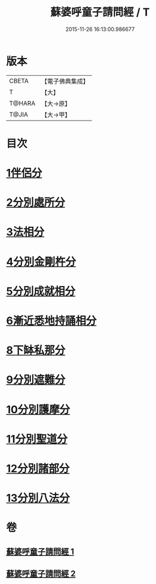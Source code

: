 #+TITLE: 蘇婆呼童子請問經 / T
#+DATE: 2015-11-26 16:13:00.986677
* 版本
 |     CBETA|【電子佛典集成】|
 |         T|【大】     |
 |    T@HARA|【大→原】   |
 |     T@JIA|【大→甲】   |

* 目次
* [[file:KR6j0066_001.txt::001-0735b9][1伴侶分]]
* [[file:KR6j0066_001.txt::0736a3][2分別處所分]]
* [[file:KR6j0066_001.txt::0736c25][3法相分]]
* [[file:KR6j0066_001.txt::0737c7][4分別金剛杵分]]
* [[file:KR6j0066_001.txt::0739a29][5分別成就相分]]
* [[file:KR6j0066_002.txt::002-0740c9][6漸近悉地持誦相分]]
* [[file:KR6j0066_002.txt::0742a6][8下缽私那分]]
* [[file:KR6j0066_002.txt::0742c13][9分別遮難分]]
* [[file:KR6j0066_002.txt::0743a7][10分別護摩分]]
* [[file:KR6j0066_002.txt::0743b4][11分別聖道分]]
* [[file:KR6j0066_002.txt::0744b7][12分別諸部分]]
* [[file:KR6j0066_002.txt::0745a6][13分別八法分]]
* 卷
** [[file:KR6j0066_001.txt][蘇婆呼童子請問經 1]]
** [[file:KR6j0066_002.txt][蘇婆呼童子請問經 2]]
